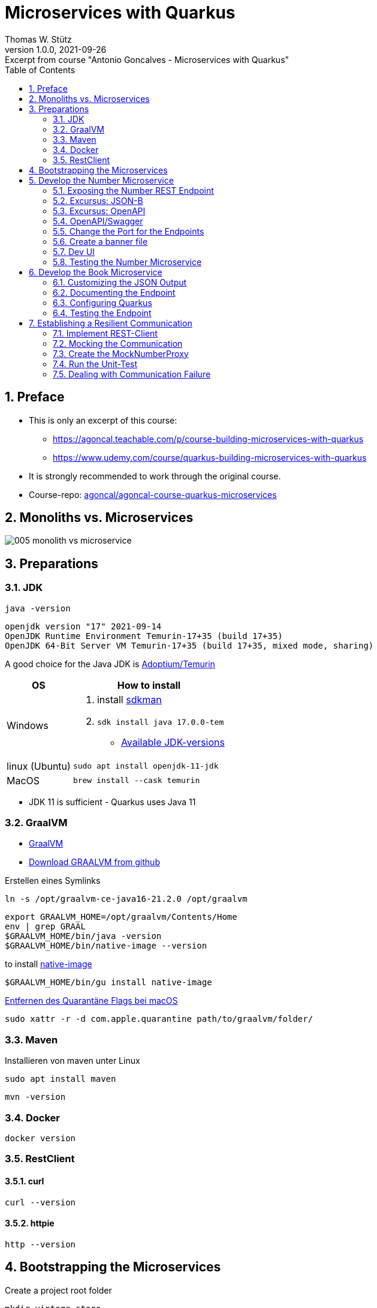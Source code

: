 = Microservices with Quarkus
Thomas W. Stütz
1.0.0, 2021-09-26: Excerpt from course "Antonio Goncalves - Microservices with Quarkus"
ifndef::imagesdir[:imagesdir: images]
//:toc-placement!:  // prevents the generation of the doc at this position, so it can be printed afterwards
:sourcedir: ../src/main/java
:icons: font
:sectnums:    // Nummerierung der Überschriften / section numbering
:sectnumlevels: 5
:toc: left

//Need this blank line after ifdef, don't know why...
ifdef::backend-html5[]

// print the toc here (not at the default position)
//toc::[]

== Preface

* This is only an excerpt of this course:
** https://agoncal.teachable.com/p/course-building-microservices-with-quarkus[, window="_blank"]
** https://www.udemy.com/course/quarkus-building-microservices-with-quarkus[, window="_blank"]
* It is strongly recommended to work through the original course.

* Course-repo: https://github.com/agoncal/agoncal-course-quarkus-microservices[agoncal/agoncal-course-quarkus-microservices, window="_blank"]

== Monoliths vs. Microservices

image:005-monolith-vs-microservice.png[]

== Preparations

=== JDK

[source, bash]
----
java -version
----

----
openjdk version "17" 2021-09-14
OpenJDK Runtime Environment Temurin-17+35 (build 17+35)
OpenJDK 64-Bit Server VM Temurin-17+35 (build 17+35, mixed mode, sharing)
----


A good choice for the Java JDK is https://adoptium.net/[Adoptium/Temurin, window="_blank"]

[%autowidth]
|===
|OS |How to install

|Windows
a|
. install https://sdkman.io/[sdkman, window="_blank"]
. `sdk install java 17.0.0-tem`
* https://api.sdkman.io/2/candidates/java/linux/versions/list?installed=[Available JDK-versions, window="_blank"]
|linux (Ubuntu)
|`sudo apt install openjdk-11-jdk`

|MacOS
|`brew install --cask temurin`

|===

* JDK 11 is sufficient - Quarkus uses Java 11


=== GraalVM

* https://www.graalvm.org[GraalVM, window="_blank"]
* https://github.com/graalvm/graalvm-ce-builds/releases/tag/vm-21.2.0[Download GRAALVM from github, window="_blank"]

.Erstellen eines Symlinks
----
ln -s /opt/graalvm-ce-java16-21.2.0 /opt/graalvm
----

----
export GRAALVM_HOME=/opt/graalvm/Contents/Home
env | grep GRAAL
$GRAALVM_HOME/bin/java -version
$GRAALVM_HOME/bin/native-image --version
----

.to install https://www.graalvm.org/reference-manual/native-image/#install-native-image[native-image]
[source, bash]
----
$GRAALVM_HOME/bin/gu install native-image
----

.https://github.com/graalvm/graalvm-ce-builds/releases/tag/vm-21.2.0[Entfernen des Quarantäne Flags bei macOS]
[source, bash]
----
sudo xattr -r -d com.apple.quarantine path/to/graalvm/folder/
----

=== Maven

.Installieren von maven unter Linux
----
sudo apt install maven
----

[source, bash]
----
mvn -version
----

=== Docker



[source, bash]
----
docker version
----

=== RestClient

==== curl

[source, bash]
----
curl --version
----

==== httpie

[source, bash]
----
http --version
----

== Bootstrapping the Microservices

.Create a project root folder
[source, bash]
----
mkdir vintage-store
cd vintage-store
----

[source, bash]
----
#!/usr/bin/env bash
mvn -U io.quarkus:quarkus-maven-plugin:create \
        -DprojectGroupId=at.htl.microservices \
        -DprojectArtifactId=rest-number \
        -DclassName="at.htl.microservices.number.NumberResource" \
        -Dpath="/api/numbers" \
        -Dextensions="resteasy-jsonb, smallrye-openapi"
----

[source, bash]
----
#!/usr/bin/env bash
mvn -U io.quarkus:quarkus-maven-plugin:create \
        -DprojectGroupId=at.htl.microservices \
        -DprojectArtifactId=rest-book \
        -DclassName="at.htl.microservices.book.BookResource" \
        -Dpath="/api/books" \
        -Dextensions="resteasy-jsonb, smallrye-openapi"
----

.open the project "vintage-store"
image:010-book-numbers-in-ide.png[]

[source, bash]
----
cd rest-number
./mvnw clean quarkus:dev
----


image:015-first-run.png[]

== Develop the Number Microservice



=== Exposing the Number REST Endpoint

.at.htl.microservices.number.IsbnNumbers
[source,java]
----
package at.htl.microservices.number;

import java.time.Instant;

public class IsbnNumbers {

    public String isbn10;
    public String isbn13;
    public Instant generationDate;

    @Override
    public String toString() {
        return "IsbnNumbers{" +
                "isbn10='" + isbn10 + '\'' +
                ", isbn13='" + isbn13 + '\'' +
                ", generationDate=" + generationDate +
                '}';
    }
}
----

.at.htl.microservices.number.NumberResource
[source,java]
----
package at.htl.microservices.number;

import org.jboss.logging.Logger;

import javax.inject.Inject;
import javax.ws.rs.GET;
import javax.ws.rs.Path;
import javax.ws.rs.Produces;
import javax.ws.rs.core.MediaType;
import java.time.Instant;
import java.util.Random;

@Path("/api/numbers")
public class NumberResource {

    @Inject
    Logger logger; // <.>

    @GET
    @Produces(MediaType.APPLICATION_JSON)
    public IsbnNumbers generateIsbnNumbers() {
        IsbnNumbers isbnNumbers = new IsbnNumbers();
        isbnNumbers.isbn13 = "13-" + new Random().nextInt(100_000_000);
        isbnNumbers.isbn10 = "10-" + new Random().nextInt(100_000);
        isbnNumbers.generationDate = Instant.now();
        logger.info("Numbers generated " + isbnNumbers); // <.>

        return isbnNumbers;
    }
}
----

<.> inject a logger
<.> use the logger

image:020-IsbnNumbers.png[]

=== Excursus: JSON-B


|===
|API |Description

|`@JsonbProperty`
|Allows customisation of a field name

|`@JsonbTransient`
|Prevents mapping of a field

|`@JsonbDateFormat`
|Customises the date format of a field

|`@JsonbNumberFormat`
|Customises the number format of a field

|===




[source,bash]
----
http localhost:8080/api/numbers
----

.at.htl.microservices.number.IsbnNumbers
[source,java]
----
public class IsbnNumbers {

    @JsonbProperty("isbn_13")
    public String isbn13;
    @JsonbProperty("isbn_10")
    public String isbn10;
    @JsonbTransient
    public Instant generationDate;

    // toString()
}
----


.Output
----
HTTP/1.1 200 OK
Content-Length: 46
Content-Type: application/json

{
    "isbn_10": "10-76318",
    "isbn_13": "13-70991667"
}

----

=== Excursus: OpenAPI

|===
|API |Description

|`@APIResponse`
|Describes the endpoint's response

|`@Operation`
|Describes a single API operation on a path

|`@OpenAPIDefinition`
|Root document object of the OpenAPI document

|`@Parameter`
|The name of the method parameter

|`@Schema`
|Allows the definition of input and output data types

|`@Tag`
|Used to add tags to the REST endpoint contract

|===

=== OpenAPI/Swagger

.at.htl.microservices.number.IsbnNumbers
[source,java]
----
package at.htl.microservices.number;

import org.eclipse.microprofile.openapi.annotations.media.Schema;

import javax.json.bind.annotation.JsonbProperty;
import javax.json.bind.annotation.JsonbTransient;
import java.time.Instant;

@Schema(description = "Several ISBN numbers for books")
public class IsbnNumbers {

    @Schema(required = true)
    @JsonbProperty("isbn_13")
    public String isbn13;
    @Schema(required = true)
    @JsonbProperty("isbn_10")
    public String isbn10;
    @JsonbTransient
    public Instant generationDate;

    @Override
    public String toString() {
        return "IsbnNumbers{" +
                "isbn10='" + isbn10 + '\'' +
                ", isbn13='" + isbn13 + '\'' +
                ", generationDate=" + generationDate +
                '}';
    }
}

----

.at.htl.microservices.number.NumberResource
[source,java]
----
package at.htl.microservices.number;

import org.eclipse.microprofile.openapi.annotations.Operation;
import org.eclipse.microprofile.openapi.annotations.tags.Tag;
import org.jboss.logging.Logger;

import javax.inject.Inject;
import javax.ws.rs.GET;
import javax.ws.rs.Path;
import javax.ws.rs.Produces;
import javax.ws.rs.core.MediaType;
import java.time.Instant;
import java.util.Random;

@Path("/api/numbers")
@Tag(name="")
public class NumberResource {

    @Inject
    Logger logger;

    @GET
    @Produces(MediaType.APPLICATION_JSON)
    @Operation(
            summary = "Generate book numbers",
            description = "ISBN 13 and ISBN 10 numbers"
    )
    public IsbnNumbers generateIsbnNumbers() {
        IsbnNumbers isbnNumbers = new IsbnNumbers();
        isbnNumbers.isbn13 = "13-" + new Random().nextInt(100_000_000);
        isbnNumbers.isbn10 = "10-" + new Random().nextInt(100_000);
        isbnNumbers.generationDate = Instant.now();
        logger.info("Numbers generated " + isbnNumbers);

        return isbnNumbers;
    }
}
----

.at.htl.microservices.number.NumberMicroservice
[source,java]
----
package at.htl.microservices.number;

import org.eclipse.microprofile.openapi.annotations.ExternalDocumentation;
import org.eclipse.microprofile.openapi.annotations.OpenAPIDefinition;
import org.eclipse.microprofile.openapi.annotations.info.Contact;
import org.eclipse.microprofile.openapi.annotations.info.Info;
import org.eclipse.microprofile.openapi.annotations.tags.Tag;

import javax.ws.rs.core.Application;

@OpenAPIDefinition(
        info = @Info(
                title = "Number API",
                description = "Generates ISBN book numbers",
                version = "1.0",
                contact = @Contact(name = "@my-name", url = "bit.ly/htl-leonding")
        ),
        externalDocs = @ExternalDocumentation(url = "bit.ly/htl-leonding"),
        tags = {
                @Tag(name = "api", description = "Public API"),
                @Tag(name = "numbers", description = "Interested in numbers")
        }
)
public class NumberMicroservice extends Application {
}
----

[source,bash]
----
http localhost:8080/q/openapi
----

.Output in yaml
[source,yaml]
----
openapi: 3.0.3
info:
  title: Number API
  description: Generates ISBN book numbers
  contact:
    name: '@my-name'
    url: bit.ly/htl-leonding
  version: "1.0"
externalDocs:
  url: bit.ly/htl-leonding
tags:
- name: api
  description: Public API
- name: numbers
  description: Interested in numbers
- name: ""
paths:
  /api/numbers:
    get:
      tags:
      - ""
      summary: Generate book numbers
      description: ISBN 13 and ISBN 10 numbers
      responses:
        "200":
          description: OK
          content:
            application/json:
              schema:
                $ref: '#/components/schemas/IsbnNumbers'
components:
  schemas:
    IsbnNumbers:
      description: Several ISBN numbers for books
      required:
      - isbn_10
      - isbn_13
      type: object
      properties:
        isbn_10:
          type: string
        isbn_13:
          type: string

----

[source,bash]
----
http localhost:8080/q/openapi Accept:application/json
----

.Output in json
[source,json]
----
{
    "components": {
        "schemas": {
            "IsbnNumbers": {
                "description": "Several ISBN numbers for books",
                "properties": {
                    "isbn_10": {
                        "type": "string"
                    },
                    "isbn_13": {
                        "type": "string"
                    }
                },
                "required": [
                    "isbn_10",
                    "isbn_13"
                ],
                "type": "object"
            }
        }
    },
    "externalDocs": {
        "url": "bit.ly/htl-leonding"
    },
    "info": {
        "contact": {
            "name": "@my-name",
            "url": "bit.ly/htl-leonding"
        },
        "description": "Generates ISBN book numbers",
        "title": "Number API",
        "version": "1.0"
    },
    "openapi": "3.0.3",
    "paths": {
        "/api/numbers": {
            "get": {
                "description": "ISBN 13 and ISBN 10 numbers",
                "responses": {
                    "200": {
                        "content": {
                            "application/json": {
                                "schema": {
                                    "$ref": "#/components/schemas/IsbnNumbers"
                                }
                            }
                        },
                        "description": "OK"
                    }
                },
                "summary": "Generate book numbers",
                "tags": [
                    ""
                ]
            }
        }
    },
    "tags": [
        {
            "description": "Public API",
            "name": "api"
        },
        {
            "description": "Interested in numbers",
            "name": "numbers"
        },
        {
            "name": ""
        }
    ]
}
----

* http://localhost:8080/q/swagger-ui/

image:021-swagger-ui.png[]


[source,java]
----

----


=== Change the Port for the Endpoints


* We will change the port from 8080 to 8701

.src/main/resources/application.properties
[source,properties]
----
quarkus.http.port=8701
----

.We test the port
[source,shell]
----
http :8701/api/numbers
----

.output
[source,http request]
----
HTTP/1.1 200 OK
Content-Length: 46
Content-Type: application/json

{
    "isbn_10": "10-86168",
    "isbn_13": "13-67790513"
}
----

=== Create a banner file

* https://patorjk.com/software/taag
* ie font "ANSI Shadow"

.src/main/resources/default_banner.txt
----
███╗   ██╗██╗   ██╗███╗   ███╗██████╗ ███████╗██████╗
████╗  ██║██║   ██║████╗ ████║██╔══██╗██╔════╝██╔══██╗
██╔██╗ ██║██║   ██║██╔████╔██║██████╔╝█████╗  ██████╔╝
██║╚██╗██║██║   ██║██║╚██╔╝██║██╔══██╗██╔══╝  ██╔══██╗
██║ ╚████║╚██████╔╝██║ ╚═╝ ██║██████╔╝███████╗██║  ██║
╚═╝  ╚═══╝ ╚═════╝ ╚═╝     ╚═╝╚═════╝ ╚══════╝╚═╝  ╚═╝
----

=== Dev UI

.http://localhost:8701/q/dev/
image::030-dev-ui.png[]

.http://localhost:8701/q/dev/io.quarkus.quarkus-vertx-http/config
image::031-dev-ui-config.png[]

=== Testing the Number Microservice

* JUnit and restAssured sind bereits in der pom.xml eingetragen

.at.htl.microservices.number.NumberResourceTest
[source,java]
----
package at.htl.microservices.number;

import io.quarkus.test.junit.QuarkusTest;
import org.junit.jupiter.api.Test;

import static io.restassured.RestAssured.given;
import static org.hamcrest.CoreMatchers.is;
import static org.hamcrest.CoreMatchers.startsWith;
import static org.hamcrest.Matchers.hasKey;
import static org.hamcrest.Matchers.not;

@QuarkusTest
public class NumberResourceTest {

    @Test
    public void testHelloEndpoint() {
        given()
          .when().get("/api/numbers")
          .then()
             .statusCode(200)
             .body("isbn_13", startsWith("13-"))
             .body("isbn_10", startsWith("10-"))
             .body(not(hasKey("generationDate")));
    }
}
----


== Develop the Book Microservice

.src/main/java/at/htl/microservices/book/Book.java
[source,java]
----
package at.htl.microservices.book;

import java.time.Instant;

public class Book {

    public String isbn13;
    public String title;
    public String author;
    public int yearOfPublication;
    public String genre;
    public Instant creationTime;

    @Override
    public String toString() {
        return "Book{" +
                "isbn13='" + isbn13 + '\'' +
                ", title='" + title + '\'' +
                ", author='" + author + '\'' +
                ", yearOfPublication=" + yearOfPublication +
                ", genre='" + genre + '\'' +
                ", creationTime=" + creationTime +
                '}';
    }
}
----

.src/main/java/at/htl/microservices/book/BookResource.java
[source,java]
----
package at.htl.microservices.book;

import org.jboss.logging.Logger;

import javax.inject.Inject;
import javax.ws.rs.*;
import javax.ws.rs.core.MediaType;
import javax.ws.rs.core.Response;
import java.time.Instant;

@Path("/api/books")
public class BookResource {

    @Inject
    Logger logger;

    @POST
    @Produces(MediaType.APPLICATION_JSON)
    @Consumes(MediaType.APPLICATION_FORM_URLENCODED)
    public Response createABook(
            @FormParam("title") String title,
            @FormParam("author") String author,
            @FormParam("year") int yearOfPubication,
            @FormParam("genre") String genre
    ) {
        Book book = new Book();
        book.isbn13 = "We will get it from the Number Microservice";
        book.title = title;
        book.author = author;
        book.yearOfPublication = yearOfPubication;
        book.genre = genre;
        book.creationTime = Instant.now();

        logger.infof("Book created: %s", book);
        return Response.status(201).entity(book).build();
    }
}
----

.Try it with curl
[source,shell]
----
curl -X POST http://localhost:8080/api/books \
     -d "title=Quarkus&author=Susi&year=2021&genre=IT"
----

.response
[source,json]
----
{"author":"Susi","creationTime":"2021-10-07T22:40:42.540116Z","genre":"IT","isbn13":"We will get it from the Number Microservice","title":"Quarkus","yearOfPublication":2021}
----

=== Customizing the JSON Output


.src/main/java/at/htl/microservices/book/Book.java
[source,java]
----
public class Book {

    @JsonbProperty("isbn_13") // <.>
    public String isbn13;
    public String title;
    public String author;
    @JsonbProperty("year_of_publication")  // <.>
    public int yearOfPublication;
    public String genre;
    @JsonbProperty("creation_date") // <.>
    @JsonbDateFormat("yyyy-MM-dd") // <.>
    public Instant creationTime;

    // ...
}
----

.Try it with curl
[source,shell]
----
curl -X POST http://localhost:8080/api/books \
     -d "title=Quarkus&author=Susi&year=2021&genre=IT"
----

.response
[source,json]
----
{"author":"Susi","creation_date":"2021-10-07","genre":"IT","isbn_13":"We will get it from the Number Microservice","title":"Quarkus","year_of_publication":2021}
----

.httpie
[source,shell script]
----
http --form POST :8080/api/books title='Quarkus' author='Susi' year=2021 genre='IT'
----

.response
[source,json]
----
HTTP/1.1 201 Created
Content-Length: 163
Content-Type: application/json

{
    "author": "Susi",
    "creation_date": "2021-10-11",
    "genre": "IT",
    "isbn_13": "13-we will get it from the number microservice",
    "title": "Quarkus",
    "year_of_publication": 2021
}
----

=== Documenting the Endpoint

* start the book-microservice and look at the swagger

.src/main/java/at/htl/microservices/book/BookResource.java
[source,java, highlight=2;11-14]
----
@Path("/api/books")
@Tag(name = "Book REST endpoint")
public class BookResource {

    @Inject
    Logger logger;

    @POST
    @Produces(MediaType.APPLICATION_JSON)
    @Consumes(MediaType.APPLICATION_FORM_URLENCODED)
    @Operation(
            summary = "Creates a book",
            description = "Creates a book with an ISBN number"
    )
    public Response createABook(
            @FormParam("title") String title,
            @FormParam("author") String author,
            @FormParam("year") int yearOfPubication,
            @FormParam("genre") String genre
    ) {
         // ...
    }
}
----


.src/main/java/at/htl/microservices/book/Book.java
[source,java,highlight=5;7;15]
----
@Schema(description = "This is a book")
public class Book {

    @JsonbProperty("isbn_13")
    @Schema(required = true)
    public String isbn13;
    @Schema(required = true)
    public String title;
    public String author;
    @JsonbProperty("year_of_publication")
    public int yearOfPublication;
    public String genre;
    @JsonbProperty("creation_date")
    @JsonbDateFormat("yyyy-MM-dd")
    @Schema(implementation = String.class, format = "date")
    public Instant creationTime;

    //...
}
----

.src/main/resources/application.properties
[source,properties]
----
mp.openapi.extensions.smallrye.info.title=Book API
mp.openapi.extensions.smallrye.info.version=1.0
mp.openapi.extensions.smallrye.info.description=Creates books
mp.openapi.extensions.smallrye.info.contact.name=@susi
mp.openapi.extensions.smallrye.info.contact.url=https://twitter.com/susi
----

image::032-swagger.png[]


=== Configuring Quarkus

* https://patorjk.com/software/taag
* ie font "ANSI Shadow"

.src/main/resources/default_banner.txt
----
██████╗  ██████╗  ██████╗ ██╗  ██╗
██╔══██╗██╔═══██╗██╔═══██╗██║ ██╔╝
██████╔╝██║   ██║██║   ██║█████╔╝
██╔══██╗██║   ██║██║   ██║██╔═██╗
██████╔╝╚██████╔╝╚██████╔╝██║  ██╗
╚═════╝  ╚═════╝  ╚═════╝ ╚═╝  ╚═╝
----


.src/main/resources/application.properties
[source,properties, highlight=1]
----
quarkus.http.port=8702

mp.openapi.extensions.smallrye.info.title=Book API
mp.openapi.extensions.smallrye.info.version=1.0
mp.openapi.extensions.smallrye.info.description=Creates books
mp.openapi.extensions.smallrye.info.contact.name=@susi
mp.openapi.extensions.smallrye.info.contact.url=https://twitter.com/susi
----


=== Testing the Endpoint

.at/htl/microservices/book/BookResourceTest.java
[source,java]
----
package at.htl.microservices.book;

import io.quarkus.test.junit.QuarkusTest;
import org.junit.jupiter.api.Test;

import static io.restassured.RestAssured.given;
import static org.hamcrest.CoreMatchers.is;
import static org.hamcrest.CoreMatchers.startsWith;

@QuarkusTest
public class BookResourceTest {

    @Test
    public void shouldCreateABook() {
        given()
                .formParam("title", "Understanding Quarkus")
                .formParam("author","Susi")
                .formParam("year",2020)
                .formParam("genre", "IT")
          .when()
                .post("/api/books")
          .then()
                .statusCode(201)
                .body("isbn_13", startsWith("13-"))
                .body("title", is("Understanding Quarkus"))
                .body("author", is("Susi"))
                .body("year_of_publication", is(2020))
                .body("genre", is("IT"))
                .body("creation_date", startsWith("2021"));
    }
}
----


== Establishing a Resilient Communication

* https://microprofile.io/project/eclipse/microprofile-rest-client
* microprofile REST Client is built on top of JAX-RS Client
* Type-safe way to invoke endpoints
* Injecting a proxy interface

[%autowidth]
|===
|API |Description

|@RegisterRestClient
|Marker annotation to register a rest client at runtime

|@RestClient
|Injects an instance of a REST client in a type-safe way

|===

.add rest-client extension to book-microservice
[source,bash]
----
./mvnw quarkus:add-extension -Dextensions="rest-client"
----


.start book-microservice
[source,shell]
----
./mvnw clean quarkus:dev
----

.start number-microservice
[source,bash]
----
cd ..
cd rest-number
./mvnw clean quarkus:dev
----

.requests.http
[source,shell]
----
GET localhost:8701/api/numbers

###

POST localhost:8702/api/books
Content-Type: application/x-www-form-urlencoded

title=Quarkus&author=Susi&year=2021&genre=IT

###
----

=== Implement REST-Client

.at.htl.microservices.book.NumberProxy
[source,java,highlight=10;12;16]
----
package at.htl.microservices.book;

import org.eclipse.microprofile.rest.client.inject.RegisterRestClient;

import javax.ws.rs.GET;
import javax.ws.rs.Path;
import javax.ws.rs.Produces;
import javax.ws.rs.core.MediaType;

@RegisterRestClient
@Path("/api/numbers")
public interface NumberProxy {

    @GET
    @Produces(MediaType.APPLICATION_JSON)
    IsbnThirteen generateIsbnNumbers();

}
----

.at.htl.microservices.book.IsbnThirteen
[source,java]
----
package at.htl.microservices.book;

import javax.json.bind.annotation.JsonbProperty;

public class IsbnThirteen {

    @JsonbProperty("isbn_13") // <.>
    public String isbn13;

}
----

<.> You have to change the name, so it works

.at.htl.microservices.book.BookResource
[source,java,highlight=16-18;28]
----
package at.htl.microservices.book;

import org.eclipse.microprofile.openapi.annotations.Operation;
import org.eclipse.microprofile.openapi.annotations.tags.Tag;
import org.eclipse.microprofile.rest.client.inject.RestClient;

// import ...

@Path("/api/books")
@Tag(name="Book REST endpoint")
public class BookResource {

    @Inject
    Logger logger;

    @RestClient
    NumberProxy proxy;

    @POST
    @Produces(MediaType.APPLICATION_JSON)
    @Consumes(MediaType.APPLICATION_FORM_URLENCODED)
    //  @Operation(...)
    public Response createABook(
            //...
    ) {
        Book book = new Book();
        book.isbn13 = proxy.generateIsbnNumbers().isbn13;
        book.title = title;
        book.author = author;
        book.yearOfPublication = yearOfPublication;
        book.genre = genre;
        book.creationTime = Instant.now();

        logger.infof("Book created: %s", book);
        return Response.status(201).entity(book).build();
    }
}
----

[source,properties,highlight=3]
----
quarkus.http.port=8702

at.htl.microservices.book.NumberProxy/mp-rest/url=http://localhost:8701
----

.Does it work? (requests.http)
[source]
----
POST localhost:8702/api/books
Content-Type: application/x-www-form-urlencoded

title=Quarkus&author=Susi&year=2021&genre=IT
----

.Yes, it works!
----
http://localhost:8702/api/books

HTTP/1.1 201 Created
Content-Length: 128
Content-Type: application/json

{
  "author": "Susi",
  "creation_date": "2021-10-14",
  "genre": "IT",
  "isbn_13": "13-14543507",
  "title": "Quarkus",
  "year_of_publication": 2021
}
----

* It is possible to shorten the endpoint url.

[source,properties,highlight=3]
----
quarkus.http.port=8702

number.proxy/mp-rest/url=http://localhost:8701
----

.Add the config key to the annotation
[source,java,highlight=3]
----
// ...

@RegisterRestClient(configKey = "number.proxy")
@Path("/api/numbers")
public interface NumberProxy {

    // ...

}
----

* Check, if it is still working

=== Mocking the Communication

* https://quarkus.io/guides/getting-started-testing#mock-support
* Mocking ... Simulate the behavior of a real objects
* Quarkus has a built-in mocking functionality
* When this is not sufficient, you can use the JUnit Mockito extension
* So we can't test the book microservice w/o running the number microservice

[%autowidth]
|===
|API |Description

|@Mock
|Overrides the bean you wish to mock with another class

|QuarkusMock
|Used to temporarily mock out any bean

|@InjectMock
|Results in a mock being injected in test methods

|InjectSpy
|Spies the logical path that was taken

|===

==== Stop the number-microservice

.response of the POST request
----
http://localhost:8702/api/books

HTTP/1.1 500 Internal Server Error
content-type: text/html; charset=utf-8
content-length: 19595
----

=== Create the MockNumberProxy

.src.test.java.at.htl.microservices.book.MockNumberProxy
[source,java]
----
package at.htl.microservices.book;

import io.quarkus.test.Mock;
import org.eclipse.microprofile.rest.client.inject.RestClient;

@Mock
@RestClient
public class MockNumberProxy implements NumberProxy {

    @Override
    public IsbnThirteen generateIsbnNumbers() {
        IsbnThirteen isbnThirteen = new IsbnThirteen();
        isbnThirteen.isbn13 = "13-mock";
        return isbnThirteen;
    }

}
----

=== Run the Unit-Test

.The unit test works
image:033-run-tests.png[]





=== Dealing with Communication Failure

* https://microprofile.io/project/eclipse/microprofile-fault-tolerance
* microprofile fault tolerance
* remote communication fails
* microservices under load
* compensate failures
* build resilient architecture
* detect issue and handle automatically
* SmallRye fault tolerance

[%autowidth]
|===
|API |Description

|Fallback
|Provides an alternative solution for a failed execution

|@Retry
|Defines a criteria on when to retry

|@Timeout
|Defines a duration for timeout

|===


==== Add SmallRye Fault Tolerance extension

.book-microservice
[source,shell]
----
./mvnw quarkus:add-extension -Dextensions="io.quarkus:quarkus-smallrye-fault-tolerance"
----

==== Implement Fault Tolerance

[source,java,highlight=26-27;46-63;65-72]
----
package at.htl.microservices.book;

// import ...
import javax.json.bind.JsonbBuilder;
import java.io.FileNotFoundException;
import java.io.PrintWriter;
import java.time.Instant;

@Path("/api/books")
@Tag(name = "Book REST endpoint")
public class BookResource {

    @Inject
    Logger logger;

    @RestClient
    NumberProxy proxy;

    @POST
    @Produces(MediaType.APPLICATION_JSON)
    @Consumes(MediaType.APPLICATION_FORM_URLENCODED)
    @Operation(
            summary = "Creates a book",
            description = "Creates a book with ISBN number"
    )
    @Retry(maxRetries = 3, delay = 3000)
    @Fallback(fallbackMethod = "fallbackOnCreatingABook")
    public Response createABook(
            @FormParam("title") String title,
            @FormParam("author") String author,
            @FormParam("year") int yearOfPublication,
            @FormParam("genre") String genre
    ) {
        Book book = new Book();
        book.isbn13 = proxy.generateIsbnNumbers().isbn13;
        book.title = title;
        book.author = author;
        book.yearOfPublication = yearOfPublication;
        book.genre = genre;
        book.creationTime = Instant.now();

        logger.infof("Book created: %s", book);
        return Response.status(201).entity(book).build();
    }

    public Response fallbackOnCreatingABook(
            String title,
            String author,
            int yearOfPublication,
            String genre
    ) throws FileNotFoundException {
        Book book = new Book();
        book.isbn13 = "Will be set later";
        book.title = title;
        book.author = author;
        book.yearOfPublication = yearOfPublication;
        book.genre = genre;
        book.creationTime = Instant.now();
        saveBookOnDisk(book);

        logger.warnf("Book saved on disk: %s", book);
        return Response.status(206).entity(book).build();
    }

    private void saveBookOnDisk(Book book) throws FileNotFoundException {

        String bookJson = JsonbBuilder.create().toJson(book);
        try (PrintWriter out = new PrintWriter("book-" + Instant.now().toEpochMilli() + ".json")) {
            out.println(bookJson);
        }
    }
}
----















